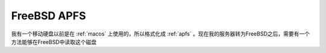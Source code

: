 .. _freebsd_apfs:

======================
FreeBSD APFS
======================

我有一个移动硬盘以前是在 :ref:`macos` 上使用的，所以格式化成 :ref:`apfs` 。现在我的服务器转为FreeBSD之后，需要有一个方法能够在FreeBSD中读取这个磁盘
